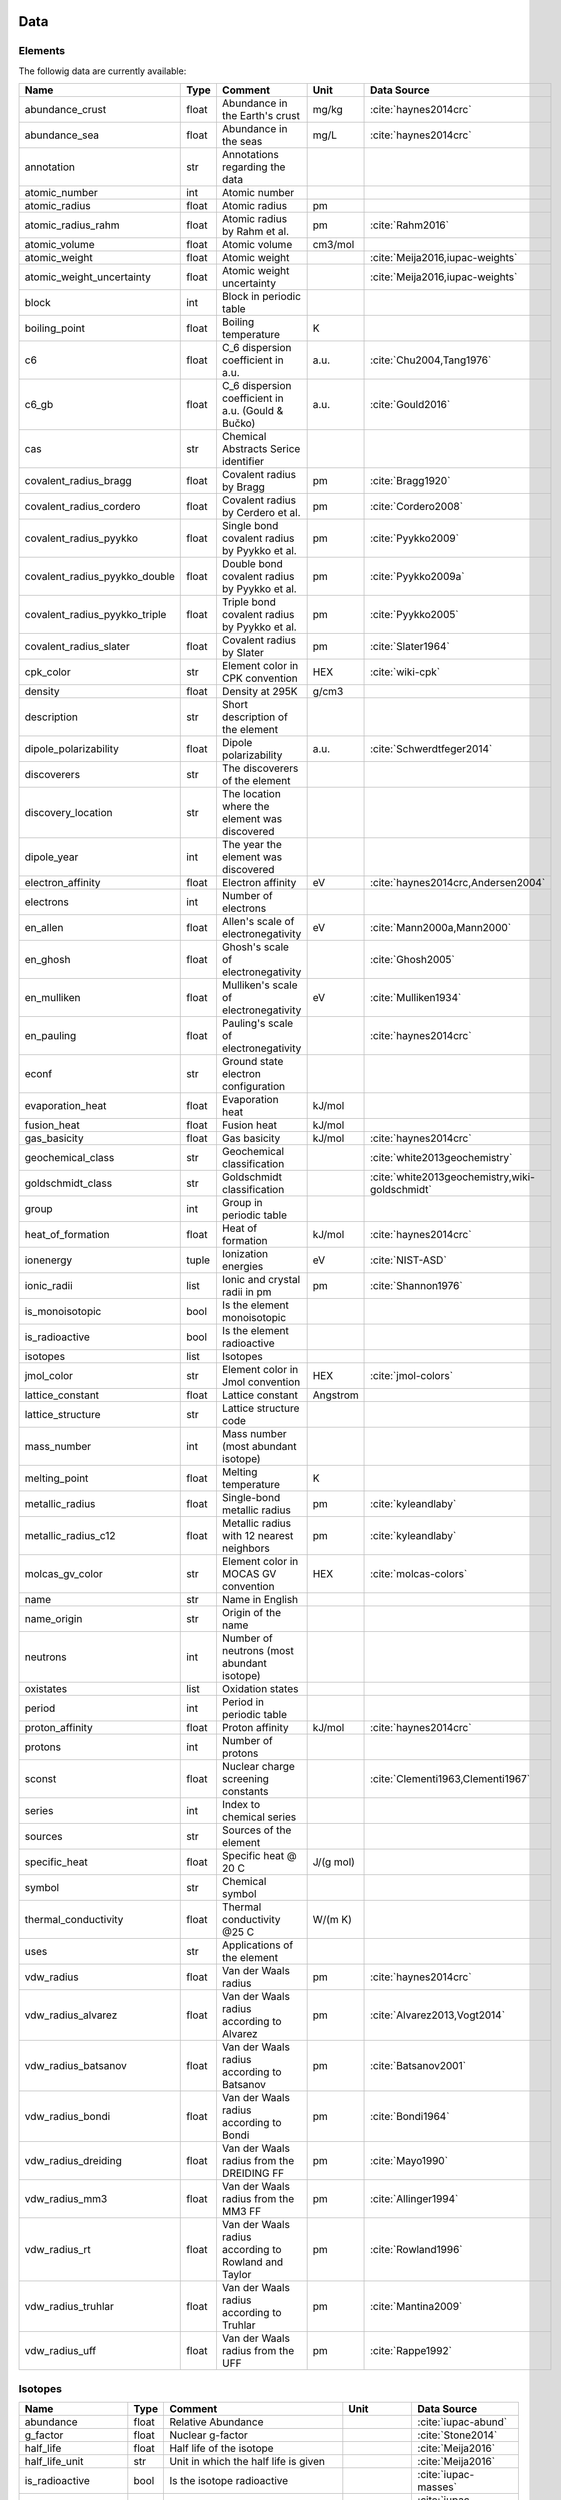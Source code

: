 
****
Data
****

Elements
========

The followig data are currently available:

+-------------------------------+-------+------------------------------------------------------+----------+-----------------------------------------------------+
| Name                          | Type  | Comment                                              | Unit     | Data Source                                         |
+===============================+=======+======================================================+==========+=====================================================+
| abundance_crust               | float | Abundance in the Earth's crust                       | mg/kg    | :cite:`haynes2014crc`                               |
+-------------------------------+-------+------------------------------------------------------+----------+-----------------------------------------------------+
| abundance_sea                 | float | Abundance in the seas                                | mg/L     | :cite:`haynes2014crc`                               |
+-------------------------------+-------+------------------------------------------------------+----------+-----------------------------------------------------+
| annotation                    | str   | Annotations regarding the data                       |          |                                                     |
+-------------------------------+-------+------------------------------------------------------+----------+-----------------------------------------------------+
| atomic_number                 | int   | Atomic number                                        |          |                                                     |
+-------------------------------+-------+------------------------------------------------------+----------+-----------------------------------------------------+
| atomic_radius                 | float | Atomic radius                                        | pm       |                                                     |
+-------------------------------+-------+------------------------------------------------------+----------+-----------------------------------------------------+
| atomic_radius_rahm            | float | Atomic radius by Rahm et al.                         | pm       | :cite:`Rahm2016`                                    |
+-------------------------------+-------+------------------------------------------------------+----------+-----------------------------------------------------+
| atomic_volume                 | float | Atomic volume                                        | cm3/mol  |                                                     |
+-------------------------------+-------+------------------------------------------------------+----------+-----------------------------------------------------+
| atomic_weight                 | float | Atomic weight                                        |          | :cite:`Meija2016,iupac-weights`                     |
+-------------------------------+-------+------------------------------------------------------+----------+-----------------------------------------------------+
| atomic_weight_uncertainty     | float | Atomic weight uncertainty                            |          | :cite:`Meija2016,iupac-weights`                     |
+-------------------------------+-------+------------------------------------------------------+----------+-----------------------------------------------------+
| block                         | int   | Block in periodic table                              |          |                                                     |
+-------------------------------+-------+------------------------------------------------------+----------+-----------------------------------------------------+
| boiling_point                 | float | Boiling temperature                                  | K        |                                                     |
+-------------------------------+-------+------------------------------------------------------+----------+-----------------------------------------------------+
| c6                            | float | C_6 dispersion coefficient in a.u.                   | a.u.     | :cite:`Chu2004,Tang1976`                            |
+-------------------------------+-------+------------------------------------------------------+----------+-----------------------------------------------------+
| c6_gb                         | float | C_6 dispersion coefficient in a.u. (Gould & Bučko)   | a.u.     | :cite:`Gould2016`                                   |
+-------------------------------+-------+------------------------------------------------------+----------+-----------------------------------------------------+
| cas                           | str   | Chemical Abstracts Serice identifier                 |          |                                                     |
+-------------------------------+-------+------------------------------------------------------+----------+-----------------------------------------------------+
| covalent_radius_bragg         | float | Covalent radius by Bragg                             | pm       | :cite:`Bragg1920`                                   |
+-------------------------------+-------+------------------------------------------------------+----------+-----------------------------------------------------+
| covalent_radius_cordero       | float | Covalent radius by Cerdero et al.                    | pm       | :cite:`Cordero2008`                                 |
+-------------------------------+-------+------------------------------------------------------+----------+-----------------------------------------------------+
| covalent_radius_pyykko        | float | Single bond covalent radius by Pyykko et al.         | pm       | :cite:`Pyykko2009`                                  |
+-------------------------------+-------+------------------------------------------------------+----------+-----------------------------------------------------+
| covalent_radius_pyykko_double | float | Double bond covalent radius by Pyykko et al.         | pm       | :cite:`Pyykko2009a`                                 |
+-------------------------------+-------+------------------------------------------------------+----------+-----------------------------------------------------+
| covalent_radius_pyykko_triple | float | Triple bond covalent radius by Pyykko et al.         | pm       | :cite:`Pyykko2005`                                  |
+-------------------------------+-------+------------------------------------------------------+----------+-----------------------------------------------------+
| covalent_radius_slater        | float | Covalent radius by Slater                            | pm       | :cite:`Slater1964`                                  |
+-------------------------------+-------+------------------------------------------------------+----------+-----------------------------------------------------+
| cpk_color                     | str   | Element color in CPK convention                      | HEX      | :cite:`wiki-cpk`                                    |
+-------------------------------+-------+------------------------------------------------------+----------+-----------------------------------------------------+
| density                       | float | Density at 295K                                      | g/cm3    |                                                     |
+-------------------------------+-------+------------------------------------------------------+----------+-----------------------------------------------------+
| description                   | str   | Short description of the element                     |          |                                                     |
+-------------------------------+-------+------------------------------------------------------+----------+-----------------------------------------------------+
| dipole_polarizability         | float | Dipole polarizability                                | a.u.     | :cite:`Schwerdtfeger2014`                           |
+-------------------------------+-------+------------------------------------------------------+----------+-----------------------------------------------------+
| discoverers                   | str   | The discoverers of the element                       |          |                                                     |
+-------------------------------+-------+------------------------------------------------------+----------+-----------------------------------------------------+
| discovery_location            | str   | The location where the element was discovered        |          |                                                     |
+-------------------------------+-------+------------------------------------------------------+----------+-----------------------------------------------------+
| dipole_year                   | int   | The year the element was discovered                  |          |                                                     |
+-------------------------------+-------+------------------------------------------------------+----------+-----------------------------------------------------+
| electron_affinity             | float | Electron affinity                                    | eV       | :cite:`haynes2014crc,Andersen2004`                  |
+-------------------------------+-------+------------------------------------------------------+----------+-----------------------------------------------------+
| electrons                     | int   | Number of electrons                                  |          |                                                     |
+-------------------------------+-------+------------------------------------------------------+----------+-----------------------------------------------------+
| en_allen                      | float | Allen's scale of electronegativity                   | eV       | :cite:`Mann2000a,Mann2000`                          |
+-------------------------------+-------+------------------------------------------------------+----------+-----------------------------------------------------+
| en_ghosh                      | float | Ghosh's scale of electronegativity                   |          | :cite:`Ghosh2005`                                   |
+-------------------------------+-------+------------------------------------------------------+----------+-----------------------------------------------------+
| en_mulliken                   | float | Mulliken's scale of electronegativity                | eV       | :cite:`Mulliken1934`                                |
+-------------------------------+-------+------------------------------------------------------+----------+-----------------------------------------------------+
| en_pauling                    | float | Pauling's scale of electronegativity                 |          | :cite:`haynes2014crc`                               |
+-------------------------------+-------+------------------------------------------------------+----------+-----------------------------------------------------+
| econf                         | str   | Ground state electron configuration                  |          |                                                     |
+-------------------------------+-------+------------------------------------------------------+----------+-----------------------------------------------------+
| evaporation_heat              | float | Evaporation heat                                     | kJ/mol   |                                                     |
+-------------------------------+-------+------------------------------------------------------+----------+-----------------------------------------------------+
| fusion_heat                   | float | Fusion heat                                          | kJ/mol   |                                                     |
+-------------------------------+-------+------------------------------------------------------+----------+-----------------------------------------------------+
| gas_basicity                  | float | Gas basicity                                         | kJ/mol   | :cite:`haynes2014crc`                               |
+-------------------------------+-------+------------------------------------------------------+----------+-----------------------------------------------------+
| geochemical_class             | str   | Geochemical classification                           |          | :cite:`white2013geochemistry`                       |
+-------------------------------+-------+------------------------------------------------------+----------+-----------------------------------------------------+
| goldschmidt_class             | str   | Goldschmidt classification                           |          | :cite:`white2013geochemistry,wiki-goldschmidt`      |
+-------------------------------+-------+------------------------------------------------------+----------+-----------------------------------------------------+
| group                         | int   | Group in periodic table                              |          |                                                     |
+-------------------------------+-------+------------------------------------------------------+----------+-----------------------------------------------------+
| heat_of_formation             | float | Heat of formation                                    | kJ/mol   | :cite:`haynes2014crc`                               |
+-------------------------------+-------+------------------------------------------------------+----------+-----------------------------------------------------+
| ionenergy                     | tuple | Ionization energies                                  | eV       | :cite:`NIST-ASD`                                    |
+-------------------------------+-------+------------------------------------------------------+----------+-----------------------------------------------------+
| ionic_radii                   | list  | Ionic and crystal radii in pm                        | pm       | :cite:`Shannon1976`                                 |
+-------------------------------+-------+------------------------------------------------------+----------+-----------------------------------------------------+
| is_monoisotopic               | bool  | Is the element monoisotopic                          |          |                                                     |
+-------------------------------+-------+------------------------------------------------------+----------+-----------------------------------------------------+
| is_radioactive                | bool  | Is the element radioactive                           |          |                                                     |
+-------------------------------+-------+------------------------------------------------------+----------+-----------------------------------------------------+
| isotopes                      | list  | Isotopes                                             |          |                                                     |
+-------------------------------+-------+------------------------------------------------------+----------+-----------------------------------------------------+
| jmol_color                    | str   | Element color in Jmol convention                     | HEX      | :cite:`jmol-colors`                                 |
+-------------------------------+-------+------------------------------------------------------+----------+-----------------------------------------------------+
| lattice_constant              | float | Lattice constant                                     | Angstrom |                                                     |
+-------------------------------+-------+------------------------------------------------------+----------+-----------------------------------------------------+
| lattice_structure             | str   | Lattice structure code                               |          |                                                     |
+-------------------------------+-------+------------------------------------------------------+----------+-----------------------------------------------------+
| mass_number                   | int   | Mass number (most abundant isotope)                  |          |                                                     |
+-------------------------------+-------+------------------------------------------------------+----------+-----------------------------------------------------+
| melting_point                 | float | Melting temperature                                  | K        |                                                     |
+-------------------------------+-------+------------------------------------------------------+----------+-----------------------------------------------------+
| metallic_radius               | float | Single-bond metallic radius                          | pm       | :cite:`kyleandlaby`                                 |
+-------------------------------+-------+------------------------------------------------------+----------+-----------------------------------------------------+
| metallic_radius_c12           | float | Metallic radius with 12 nearest neighbors            | pm       | :cite:`kyleandlaby`                                 |
+-------------------------------+-------+------------------------------------------------------+----------+-----------------------------------------------------+
| molcas_gv_color               | str   | Element color in MOCAS GV convention                 | HEX      | :cite:`molcas-colors`                               |
+-------------------------------+-------+------------------------------------------------------+----------+-----------------------------------------------------+
| name                          | str   | Name in English                                      |          |                                                     |
+-------------------------------+-------+------------------------------------------------------+----------+-----------------------------------------------------+
| name_origin                   | str   | Origin of the name                                   |          |                                                     |
+-------------------------------+-------+------------------------------------------------------+----------+-----------------------------------------------------+
| neutrons                      | int   | Number of neutrons (most abundant isotope)           |          |                                                     |
+-------------------------------+-------+------------------------------------------------------+----------+-----------------------------------------------------+
| oxistates                     | list  | Oxidation states                                     |          |                                                     |
+-------------------------------+-------+------------------------------------------------------+----------+-----------------------------------------------------+
| period                        | int   | Period in periodic table                             |          |                                                     |
+-------------------------------+-------+------------------------------------------------------+----------+-----------------------------------------------------+
| proton_affinity               | float | Proton affinity                                      | kJ/mol   | :cite:`haynes2014crc`                               |
+-------------------------------+-------+------------------------------------------------------+----------+-----------------------------------------------------+
| protons                       | int   | Number of protons                                    |          |                                                     |
+-------------------------------+-------+------------------------------------------------------+----------+-----------------------------------------------------+
| sconst                        | float | Nuclear charge screening constants                   |          | :cite:`Clementi1963,Clementi1967`                   |
+-------------------------------+-------+------------------------------------------------------+----------+-----------------------------------------------------+
| series                        | int   | Index to chemical series                             |          |                                                     |
+-------------------------------+-------+------------------------------------------------------+----------+-----------------------------------------------------+
| sources                       | str   | Sources of the element                               |          |                                                     |
+-------------------------------+-------+------------------------------------------------------+----------+-----------------------------------------------------+
| specific_heat                 | float | Specific heat @ 20 C                                 | J/(g mol)|                                                     |
+-------------------------------+-------+------------------------------------------------------+----------+-----------------------------------------------------+
| symbol                        | str   | Chemical symbol                                      |          |                                                     |
+-------------------------------+-------+------------------------------------------------------+----------+-----------------------------------------------------+
| thermal_conductivity          | float | Thermal conductivity @25 C                           | W/(m K)  |                                                     |
+-------------------------------+-------+------------------------------------------------------+----------+-----------------------------------------------------+
| uses                          | str   | Applications of the element                          |          |                                                     |
+-------------------------------+-------+------------------------------------------------------+----------+-----------------------------------------------------+
| vdw_radius                    | float | Van der Waals radius                                 | pm       | :cite:`haynes2014crc`                               |
+-------------------------------+-------+------------------------------------------------------+----------+-----------------------------------------------------+
| vdw_radius_alvarez            | float | Van der Waals radius according to Alvarez            | pm       | :cite:`Alvarez2013,Vogt2014`                        |
+-------------------------------+-------+------------------------------------------------------+----------+-----------------------------------------------------+
| vdw_radius_batsanov           | float | Van der Waals radius according to Batsanov           | pm       | :cite:`Batsanov2001`                                |
+-------------------------------+-------+------------------------------------------------------+----------+-----------------------------------------------------+
| vdw_radius_bondi              | float | Van der Waals radius according to Bondi              | pm       | :cite:`Bondi1964`                                   |
+-------------------------------+-------+------------------------------------------------------+----------+-----------------------------------------------------+
| vdw_radius_dreiding           | float | Van der Waals radius from the DREIDING FF            | pm       | :cite:`Mayo1990`                                    |
+-------------------------------+-------+------------------------------------------------------+----------+-----------------------------------------------------+
| vdw_radius_mm3                | float | Van der Waals radius from the MM3 FF                 | pm       | :cite:`Allinger1994`                                |
+-------------------------------+-------+------------------------------------------------------+----------+-----------------------------------------------------+
| vdw_radius_rt                 | float | Van der Waals radius according to Rowland and Taylor | pm       | :cite:`Rowland1996`                                 |
+-------------------------------+-------+------------------------------------------------------+----------+-----------------------------------------------------+
| vdw_radius_truhlar            | float | Van der Waals radius according to Truhlar            | pm       | :cite:`Mantina2009`                                 |
+-------------------------------+-------+------------------------------------------------------+----------+-----------------------------------------------------+
| vdw_radius_uff                | float | Van der Waals radius from the UFF                    | pm       | :cite:`Rappe1992`                                   |
+-------------------------------+-------+------------------------------------------------------+----------+-----------------------------------------------------+

Isotopes
========

+---------------------------+-------+------------------------------------------------------+--------------+-------------------------+
| Name                      | Type  | Comment                                              | Unit         | Data Source             |
+===========================+=======+======================================================+==============+=========================+
| abundance                 | float | Relative Abundance                                   |              | :cite:`iupac-abund`     |
+---------------------------+-------+------------------------------------------------------+--------------+-------------------------+
| g_factor                  | float | Nuclear g-factor                                     |              | :cite:`Stone2014`       |
+---------------------------+-------+------------------------------------------------------+--------------+-------------------------+
| half_life                 | float | Half life of the isotope                             |              | :cite:`Meija2016`       |
+---------------------------+-------+------------------------------------------------------+--------------+-------------------------+
| half_life_unit            | str   | Unit in which the half life is given                 |              | :cite:`Meija2016`       |
+---------------------------+-------+------------------------------------------------------+--------------+-------------------------+
| is_radioactive            | bool  | Is the isotope radioactive                           |              | :cite:`iupac-masses`    |
+---------------------------+-------+------------------------------------------------------+--------------+-------------------------+
| mass                      | float | Atomic mass                                          | Da           | :cite:`iupac-masses`    |
+---------------------------+-------+------------------------------------------------------+--------------+-------------------------+
| mass_number               | int   | Mass number of the isotope                           |              | :cite:`iupac-masses`    |
+---------------------------+-------+------------------------------------------------------+--------------+-------------------------+
| mass_uncertainty          | float | Uncertainty of the atomic mass                       |              | :cite:`iupac-masses`    |
+---------------------------+-------+------------------------------------------------------+--------------+-------------------------+
| spin                      | float | Nuclear spin quantum number                          |              |                         |
+---------------------------+-------+------------------------------------------------------+--------------+-------------------------+
| quadrupole_moment         | float | Nuclear electric quadrupole moment                   | b [100 fm^2] | :cite:`Stone2013`       |
+---------------------------+-------+------------------------------------------------------+--------------+-------------------------+


Some notes on the data
======================

Atomic Weights
--------------

Atomic weights and their uncertainties were retrieved mainly from ref. :cite:`iupac-weights`. For
elements whose values were given as ranges the *conventional atomic weights* from
Table 3 in ref. :cite:`Meija2016` were taken. For radioactive elements the standard approach
was adopted where the weight is taken as the mass number of the most stable isotope.
The data was obtained from `CIAAW page on radioactive elements <http://www.ciaaw.org/radioactive-elements.htm>`_.
In cases where two isotopes were specified the one with the smaller standard deviation was chosen.
In case of Tc and Pm relative weights of their isotopes were used, for Tc isotope 98, and for Pm isotope 145 were taken
from `CIAAW <http://www.ciaaw.org/atomic-masses.htm>`_.


Covalent Radii
--------------

In order to have a more homogeneous data for covalent radii taken from ref. :cite:`Cordero2008`
the values for 3 different valences for C, also the low and high spin values
for Mn, Fe Co, were respectively averaged.

Allen's configuration energies
------------------------------

The values of configurational energies from refs. :cite:`Mann2000a` and :cite:`Mann2000` were taken as
reported in eV without converting to Pauling units.

Electron affinity
-----------------

Electron affinities were taken from :cite:`haynes2014crc` for the elements for which the data was
available. For He, Be, N, Ar and Xe affinities were taken from :cite:`Andersen2004` where they
were specified for metastable ions and therefore the values are negative.

Updates

  - Electron affinity of niobium was taken from :cite:`Luo2016`.

  - Electron affinity of cobalt was taken from :cite:`Chen2016a`.

  - Electron affinity of lead was taken from :cite:`Chen2016`.


Isotopes g-factors and quadrupole moments
-----------------------------------------

The data regarding g-factors and electric quadrupole moments was parsed from
`easyspin webpage <http://easyspin.org/documentation/isotopetable.html>`_
(accessed 25.01.2017) where additional notes are mentioned:

- Typo for Rh-103: Moment is factor of 10 too large
- 237Np, 239Pu, 243Am magnetic moment data from :cite:`haynes2014crc`, section 11-2
- In quadrupole moment data - a typo for Ac-227: sign should be +


Nuclear charge screening constants
----------------------------------

The screening constants were calculated according to the following formula

.. math::

   \sigma_{n,l,m} = Z - n\cdot\zeta_{n,l,m}

where :math:`n` is the principal quantum number, :math:`Z` is the atomic number,
:math:`\sigma_{n,l,m}` is the screening constant, :math:`\zeta_{n,l,m}` is the
optimized exponent from :cite:`Clementi1963,Clementi1967`.

For elements Nb, Mo, Ru, Rh, Pd and Ag the exponent values corresponding to the
ground state electronic configuration were taken (entries with superscript `a`
in Table II in :cite:`Clementi1967`).

For elements La, Pr, Nd and Pm two exponent were reported for 4f shell denoted
4f and 4f' in :cite:`Clementi1967`. The value corresponding to 4f were used
since according to the authors these are the dominant ones.

Sanderson electronegativity
---------------------------

The values of Sanderson's electronegativity are taken from from as *revised
values* from Table 3.1 in ref. :cite:`Sanderson1976`. The electronegativities
for noble gases are taken from :cite:`Allen1980`.


van der Waals radii according to Alvarez
----------------------------------------

The bulk of the radii data was taken from Ref. :cite:`Alvarez2013`, but the
radii for noble gasses were update according to the values in Ref.
:cite:`Vogt2014`.


*****************
Electronegativity
*****************

Since electronegativity is useful concept rather than a physical observable,
several scales of electronegativity exist and some of them are available in
:ref:`mendeleev <mendeleev>`. Depending on the definition of a particular scale the values are
either stored directly or recomputed on demand with appropriate formulas. The
following scales are stored:

- :ref:`Allen <allen_en>`
- :ref:`Ghosh <ghosh_en>`
- :ref:`Pauling <pauling_en>`

Moreover there are electronegativity scales that can be computed from their
respective definition and the atomic properties available in :ref:`mendeleev <mendeleev>`:

- :ref:`Allred-Rochow <allred-rochow_en>`
- :ref:`Cottrell-Sutton <cottrell-sutton_en>`
- :ref:`Gordy <gordy_en>`
- :ref:`Li and Xue <li_xue_en>`
- :ref:`Martynov and Batsanov <martynov_batsanov_en>`
- :ref:`Mulliken <mulliken_en>`
- :ref:`Nagle <nagle_en>`
- :ref:`Sanderson <sanderson_en>`

For a short overview on electronegativity see this `presentation <https://speakerdeck.com/lmmentel/electronegativity>`_.

All the examples shown below are for Silicon::

    >>> from mendeleev import element
    >>> Si = element('Si')

.. _allen_en:

Allen
=====

The electronegativity scale proposed by Allen in ref :cite:`Allen1989` can be defined as:

.. math::

   \chi_{A} = \frac{\sum_{x} n_{x}\varepsilon_{x}}{\sum_{x}n_{x}}

where: :math:`\varepsilon_{x}` is the multiplet-averaged one-electron energy of
the subshell :math:`x` and :math:`n_{x}` is the number of electrons in subshell
:math:`x` and the summation runs over the valence shell.

The values that are tabulated were obtained from refs. :cite:`Mann2000a` and :cite:`Mann2000`.

Example::

    >>> Si.en_allen
    11.33
    >>> Si.electronegativity('allen')
    11.33

.. _allred-rochow_en:

Allred and Rochow
=================

The scale of Allred and Rochow :cite:`Allred1958` introduces the electronegativity as the
electrostatic force exerted on the electron by the nuclear charge:

.. math::

   \chi_{AR} = \frac{e^{2}Z_{\text{eff}}}{r^{2}} \notag

where: :math:`Z_{\text{eff}}` is the effective nuclear charge and :math:`r` is
the covalent radius.

Example::

    >>> Si.electronegativity('allred-rochow')
    0.00028240190249702736

.. _cottrell-sutton_en:

Cottrell and Sutton
===================

The scale proposed by Cottrell and Sutton :cite:`Cottrell1951` is derived from the equation:

.. math::

  \chi_{CS} = \sqrt{\frac{Z_{\text{eff}}}{r}}

where: :math:`Z_{\text{eff}}` is the effective nuclear charge and :math:`r` is
the covalent radius.

Example::

    >>> Si.electronegativity('cottrell-sutton')
    0.18099342720014772

.. _ghosh_en:

Ghosh
=====

Ghosh :cite:`Ghosh2005` presented a scale of electronegativity based on the absolute radii of atoms computed as

.. math::

   \chi_{GH} = a \cdot (1/R) + b

where: :math:`R` is the absolute atomic radius and :math:`a` and :math:`b` are
empirical parameters.

Example::

    >>> Si.en_ghosh
    0.178503


.. _gordy_en:

Gordy
=====

Gordy's scale :cite:`Gordy1946` is based on the potential that measures the work necessary
to achieve the charge separation, according to:

.. math::

   \chi_{G} = \frac{eZ_{\text{eff}}}{r}

where: :math:`Z_{\text{eff}}` is the effective nuclear charge and :math:`r` is
the covalent radius.

Example::

    >>> Si.electronegativity('gordy')
    0.03275862068965517

.. _li_xue_en:

Li and Xue
==========

Li and Xue :cite:`Li2006,Li2009` proposed a scale that takes into account
different valence states and coordination environment of atoms and is
calculated according to the following formula:

.. math::

    \chi_{LX} = \frac{n^{*}\sqrt{I_{j}/Ry}}{r}

where: :math:`n^{*}` is the effective principal quantum number, :math:`I_{j}`
is the `j`'th ionization energy in `eV`, :math:`Ry` is the Rydberg constant in
`eV` and :math:`r` is either the crystal radius or ionic radius.

Example::

    >>> Si.en_li_xue(charge=4)
    {u'IV': 13.16033405547733, u'VI': 9.748395596649873}
    >>> Si.electronegativity('li-xue', charge=4)
    {u'IV': 13.16033405547733, u'VI': 9.748395596649873}

.. _martynov_batsanov_en:

Martynov and Batsanov
=====================

Martynov and Batsanov :cite:`Batsanov1982` used the square root of the
averaged valence ionization energy as a measure of electronegativity:

.. math::

   \chi_{MB} = \sqrt{\frac{1}{n_{v}}\sum^{n_{v}}_{k=1} I_{k}}

where: :math:`n_{v}` is the number of valence electrons and :math:`I_{k}`
is the :math:`k` th ionization potential.

Example::

    >>> Si.en_martynov_batsanov()
    5.0777041564076963
    >>> Si.electronegativity(scale='martynov-batsanov')
    5.0777041564076963

.. _mulliken_en:

Mulliken
========

Mulliken scale :cite:`Mulliken1934` is defined as the arithmetic average of the ionization
potential (:math:`IP`) and the electron affinity (:math:`EA`):

.. math::

   \chi_{M} = \frac{IP + EA}{2}

Example::

    >>> Si.en_mulliken()
    4.0758415
    >>> Si.electronegativity('mulliken')
    4.0758415

.. _nagle_en:

Nagle
=====

Nagle :cite:`Nagle1990` derived his scale from the atomic dipole polarizability:

.. math::

   \chi_{N} = \sqrt[3]{\frac{n}{\alpha}} \notag

Example::

    >>> Si.electronegativity('nagle')
    0.47505611644667534

.. _pauling_en:

Pauling
=======

Pauling's thermochemical scale was introduced in :cite:`Pauling1932` as a relative scale based
on electronegativity differences:

.. math::

   \chi_{A} - \chi_{B} = \sqrt{E_{d}(AB) - \frac{1}{2}\left[E_{d}(AA) + E_{d}(BB)\right] }

where: :math:`E_{d}(XY)` is the bond dissociation energy of a diatomic :math:`XY`.
The values available in :ref:`mendeleev <mendeleev>` are taken from ref. :cite:`haynes2014crc`.

Example::

    >>> Si.en_pauling
    1.9
    >>> Si.electronegativity('pauling')
    1.9

.. _sanderson_en:

Sanderson
==========

Sanderson :cite:`Sanderson1951,Sanderson1952` established his scale of electronegativity based on the
stability ratio:

.. math::

   \chi_{S} = \frac{\rho}{\rho_{\text{ng}}}

where: :math:`\rho` is the average electron density :math:`\rho=\frac{Z}{4\pi r^{3}/3}`,
and :math:`\rho_{\text{ng}}` is the average electron density of a hypothetical
noble gas atom with charge :math:`Z`.

Example::

    >>> Si.en_sanderson()
    0.3468157872145231
    >>> Si.electronegativity()
    0.3468157872145231

.. Hinze and Jaffe
   ===============

.. Politzer
.. ========

.. .. math::

..    I(\boldsymbol{r}) = \frac{\sum_{i}\rho_{i}(\boldsymbol{r})\left|\varepsilon_{i}\right|}{\rho(\boldsymbol{r})}


.. [] Leach, M. R. (2013). Concerning electronegativity as a basic elemental property
   and why the periodic table is usually represented in its medium form.
   Foundations of Chemistry, 15(1), 13–29.
   `doi:10.1007/s10698-012-9151-3 <http://www.dx.doi.org/10.1007/s10698-012-9151-3>`_

.. [] Smith, D. W. (1990). Electronegativity in two dimensions: Reassessment and
    resolution of the Pearson-Pauling paradox. Journal of Chemical Education,
    67(11), 911. doi:10.1021/ed067p911



Bibliography
============

.. bibliography:: references.bib
   :style: plain
